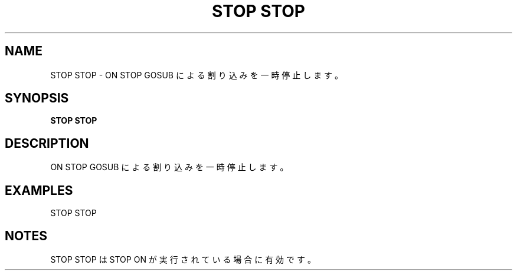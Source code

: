 .TH "STOP STOP" "1" "2025-05-29" "MSX-BASIC" "User Commands"
.SH NAME
STOP STOP \- ON STOP GOSUB による割り込みを一時停止します。

.SH SYNOPSIS
.B STOP STOP

.SH DESCRIPTION
.PP
ON STOP GOSUB による割り込みを一時停止します。

.SH EXAMPLES
.PP
STOP STOP

.SH NOTES
.PP
.PP
STOP STOP は STOP ON が実行されている場合に有効です。
